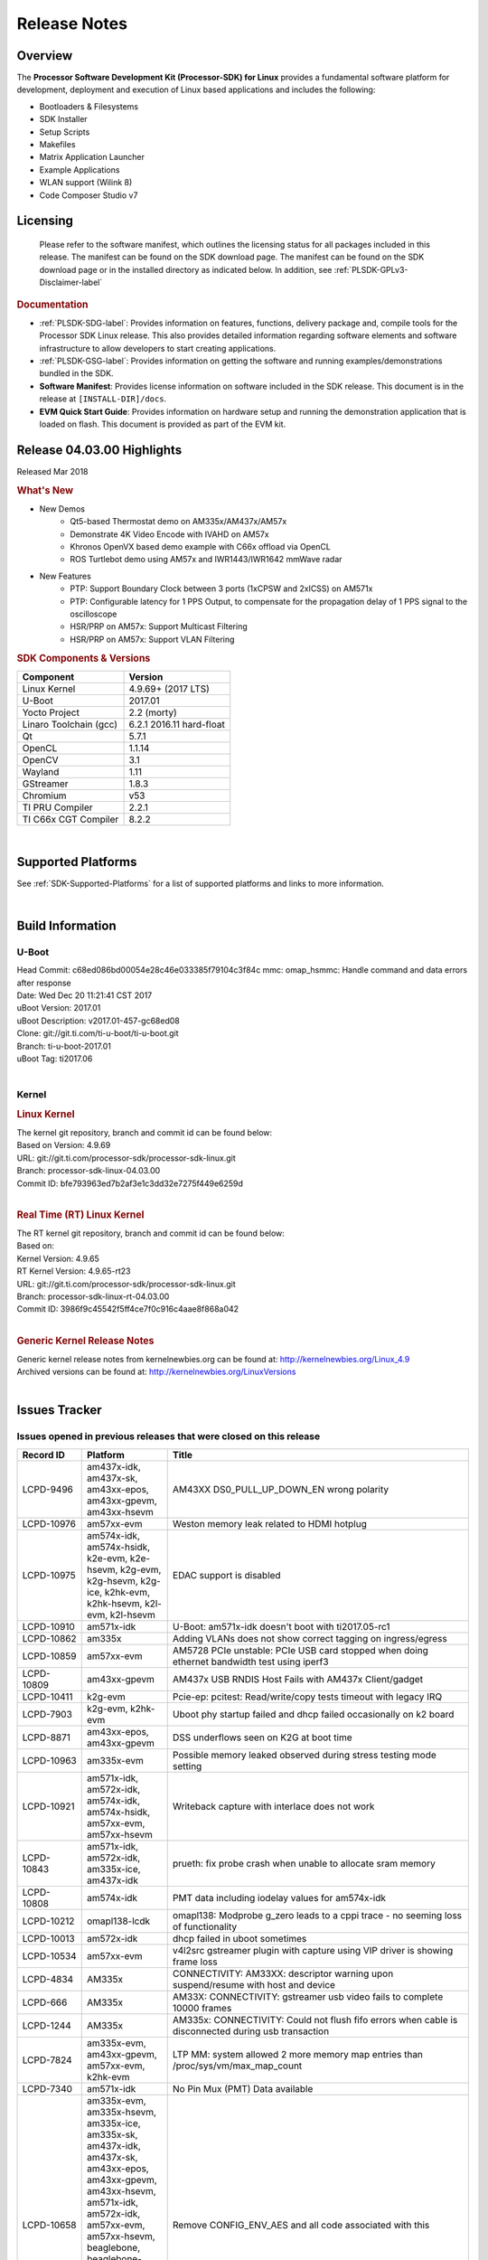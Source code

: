 ************************************
Release Notes
************************************
.. http://processors.wiki.ti.com/index.php/Processor_SDK_Linux_Release_Notes

Overview
========

The **Processor Software Development Kit (Processor-SDK) for Linux**
provides a fundamental software platform for development, deployment and
execution of Linux based applications and includes the following:

-  Bootloaders & Filesystems
-  SDK Installer
-  Setup Scripts
-  Makefiles
-  Matrix Application Launcher
-  Example Applications
-  WLAN support (Wilink 8)
-  Code Composer Studio v7

Licensing
=========

  Please refer to the software manifest, which outlines the licensing
  status for all packages included in this release. The manifest can be
  found on the SDK download page. The manifest can be found on the SDK
  download page or in the installed directory as indicated below. In
  addition, see :ref:`PLSDK-GPLv3-Disclaimer-label`

.. rubric:: Documentation
   :name: documentation

-  :ref:`PLSDK-SDG-label`: Provides information on features, functions, delivery package and,
   compile tools for the Processor SDK Linux release. This also provides
   detailed information regarding software elements and software
   infrastructure to allow developers to start creating applications.
-  :ref:`PLSDK-GSG-label`: Provides information on getting the software and running
   examples/demonstrations bundled in the SDK.
-  **Software Manifest**: Provides license information on software
   included in the SDK release. This document is in the release at
   ``[INSTALL-DIR]/docs``.
-  **EVM Quick Start Guide**: Provides information on hardware setup and
   running the demonstration application that is loaded on flash. This
   document is provided as part of the EVM kit.

Release 04.03.00 Highlights
============================

Released Mar 2018

.. rubric:: What's New
   :name: whats-new

-  New Demos
    -  Qt5-based Thermostat demo on AM335x/AM437x/AM57x
    -  Demonstrate 4K Video Encode with IVAHD on AM57x
    -  Khronos OpenVX based demo example with C66x offload via OpenCL
    -  ROS Turtlebot demo using AM57x and IWR1443/IWR1642 mmWave radar

-  New Features
    -  PTP: Support Boundary Clock between 3 ports (1xCPSW and 2xICSS) on AM571x
    -  PTP: Configurable latency for 1 PPS Output, to compensate for the propagation delay of 1 PPS signal to the oscilloscope
    -  HSR/PRP on AM57x: Support Multicast Filtering
    -  HSR/PRP on AM57x: Support VLAN Filtering

.. rubric:: SDK Components & Versions
   :name: sdk-components-versions

+--------------------------+----------------------------+
| Component                | Version                    |
+==========================+============================+
| Linux Kernel             | 4.9.69+ (2017 LTS)         |
+--------------------------+----------------------------+
| U-Boot                   | 2017.01                    |
+--------------------------+----------------------------+
| Yocto Project            | 2.2 (morty)                |
+--------------------------+----------------------------+
| Linaro Toolchain (gcc)   | 6.2.1 2016.11 hard-float   |
+--------------------------+----------------------------+
| Qt                       | 5.7.1                      |
+--------------------------+----------------------------+
| OpenCL                   | 1.1.14                     |
+--------------------------+----------------------------+
| OpenCV                   | 3.1                        |
+--------------------------+----------------------------+
| Wayland                  | 1.11                       |
+--------------------------+----------------------------+
| GStreamer                | 1.8.3                      |
+--------------------------+----------------------------+
| Chromium                 | v53                        |
+--------------------------+----------------------------+
| TI PRU Compiler          | 2.2.1                      |
+--------------------------+----------------------------+
| TI C66x CGT Compiler     | 8.2.2                      |
+--------------------------+----------------------------+

|

Supported Platforms
=====================================
See :ref:`SDK-Supported-Platforms` for a list of supported platforms and links to more information.

|


Build Information
=====================================

U-Boot
-------------------------

| Head Commit: c68ed086bd00054e28c46e033385f79104c3f84c mmc:
  omap\_hsmmc: Handle command and data errors after response
| Date: Wed Dec 20 11:21:41 CST 2017
| uBoot Version: 2017.01
| uBoot Description: v2017.01-457-gc68ed08
| Clone: git://git.ti.com/ti-u-boot/ti-u-boot.git
| Branch: ti-u-boot-2017.01
| uBoot Tag: ti2017.06

|

Kernel
-------------------------

.. rubric:: Linux Kernel
   :name: linux-kernel

| The kernel git repository, branch and commit id can be found below:
| Based on Version: 4.9.69
| URL: git://git.ti.com/processor-sdk/processor-sdk-linux.git
| Branch: processor-sdk-linux-04.03.00
| Commit ID: bfe793963ed7b2af3e1c3dd32e7275f449e6259d 

|

.. rubric:: Real Time (RT) Linux Kernel
   :name: real-time-rt-linux-kernel

| The RT kernel git repository, branch and commit id can be found below:
| Based on:
| Kernel Version: 4.9.65
| RT Kernel Version: 4.9.65-rt23

| URL: git://git.ti.com/processor-sdk/processor-sdk-linux.git
| Branch: processor-sdk-linux-rt-04.03.00
| Commit ID: 3986f9c45542f5ff4ce7f0c916c4aae8f868a042 

|

.. rubric:: Generic Kernel Release Notes
   :name: generic-kernel-release-notes

| Generic kernel release notes from kernelnewbies.org can be found at:
  http://kernelnewbies.org/Linux_4.9
| Archived versions can be found at:
  http://kernelnewbies.org/LinuxVersions

|


Issues Tracker
=====================================

Issues opened in previous releases that were closed on this release
---------------------------------------------------------------------

.. csv-table::
   :header: "Record ID", "Platform", "Title"
   :widths: 15, 20, 70

    LCPD-9496,"am437x-idk, am437x-sk, am43xx-epos, am43xx-gpevm, am43xx-hsevm",AM43XX DS0_PULL_UP_DOWN_EN wrong polarity
    LCPD-10976,am57xx-evm,Weston memory leak related to HDMI hotplug
    LCPD-10975,"am574x-idk, am574x-hsidk, k2e-evm, k2e-hsevm, k2g-evm, k2g-hsevm, k2g-ice, k2hk-evm, k2hk-hsevm, k2l-evm, k2l-hsevm",EDAC support is disabled
    LCPD-10910,am571x-idk,U-Boot: am571x-idk doesn't boot with ti2017.05-rc1
    LCPD-10862,am335x,Adding VLANs does not show correct tagging on ingress/egress
    LCPD-10859,am57xx-evm,AM5728 PCIe unstable: PCIe USB card stopped when doing ethernet bandwidth test using iperf3
    LCPD-10809,am43xx-gpevm,AM437x USB RNDIS Host Fails with AM437x Client/gadget
    LCPD-10411,k2g-evm,Pcie-ep: pcitest: Read/write/copy tests timeout with legacy IRQ
    LCPD-7903,"k2g-evm, k2hk-evm",Uboot phy startup failed and dhcp failed occasionally on k2 board
    LCPD-8871,"am43xx-epos, am43xx-gpevm",DSS underflows seen on K2G at boot time
    LCPD-10963,am335x-evm,Possible memory leaked observed during stress testing mode setting
    LCPD-10921,"am571x-idk, am572x-idk, am574x-idk, am574x-hsidk, am57xx-evm, am57xx-hsevm",Writeback capture with interlace does not work
    LCPD-10843,"am571x-idk, am572x-idk, am335x-ice, am437x-idk",prueth: fix probe crash when unable to allocate sram memory
    LCPD-10808,am574x-idk,PMT data including iodelay values for am574x-idk
    LCPD-10212,omapl138-lcdk,omapl138: Modprobe g_zero leads to a cppi trace - no seeming loss of functionality
    LCPD-10013,am572x-idk,dhcp failed in uboot sometimes
    LCPD-10534,am57xx-evm,v4l2src gstreamer plugin with capture using VIP driver is showing frame loss
    LCPD-4834,AM335x,CONNECTIVITY: AM33XX: descriptor warning upon suspend/resume with host and device
    LCPD-666,AM335x,AM33X: CONNECTIVITY: gstreamer usb video fails to complete 10000 frames
    LCPD-1244,AM335x,AM335x: CONNECTIVITY: Could not flush fifo errors when cable is disconnected during usb transaction
    LCPD-7824,"am335x-evm, am43xx-gpevm, am57xx-evm, k2hk-evm",LTP MM: system allowed 2 more memory map entries than /proc/sys/vm/max_map_count
    LCPD-7340,am571x-idk,No Pin Mux (PMT) Data available
    LCPD-10658,"am335x-evm, am335x-hsevm, am335x-ice, am335x-sk, am437x-idk, am437x-sk, am43xx-epos, am43xx-gpevm, am43xx-hsevm, am571x-idk, am572x-idk, am57xx-evm, am57xx-hsevm, beaglebone, beaglebone-black, k2e-evm, k2e-hsevm, k2g-evm, k2g-hsevm, k2g-ice, k2hk-evm, k2hk-hsevm, k2l-evm, k2l-hsevm, omapl138-lcdk",Remove CONFIG_ENV_AES and all code associated with this
    LCPD-10552,am43xx-epos,Board does not boot
    LCPD-7144,"am335x-evm, am335x-ice, am335x-sk, am437x-idk, am437x-sk, am43xx-gpevm, am571x-idk, am572x-idk, am57xx-evm, beaglebone, beaglebone-black, omapl138-lcdk",System refuse to freeze sometimes and suspend is aborted
    LCPD-5647,AM437x,"I2C error causes irq flood, freezing the board"
    LCPD-10211,omapl138-lcdk,omapl138-lcdk: USB Video capture does not provide warning for resolutions larger than 320x240 resolution
    LCPD-10927,am574x-idk,Thermal_zone reach critical temperature and shutting down on am574x-idk
    LCPD-10210,omapl138-lcdk,omapl138: USB ECM ethernet interface is missing - config option
    LCPD-937,am43xx-epos,am43xx-epos:Connectivity:QSPI big size and stress RW tests fail due to data mismatch
    LCPD-868,am437x,AM437x: USB dev node is not restored after resume from standby or suspend state
    LCPD-6882,"am335x-evm, am335x-ice, am335x-sk",musb: ASIX usb-ethernet dongle unable to rx udp packets when behind a hub
    PLSDK-1896,"am571x-idk, am572x-idk",cpts does not unregister from ptp_bc
    PLSDK-1877,"am335x-ice, am437x-idk",PRU ETH on AM335x ICEv2
    PLSDK-1861,"am571x-idk, am572x-idk",AM57xx-IDK: USB host doesn't detect any attached USB device
    PLSDK-1824,,CPTS 1PPS: cannot enable 1PPS/PEROUT if disabled twice
    PLSDK-1819,"am571x-idk, am572x-idk",SAN MAC address not seen in Node Table
    PLSDK-1781,"am571x-idk, am572x-idk",CPTS events got lost occasionally
    PLSDK-1776,"am571x-idk, am572x-idk",HSR/PRP: the lreNodes in LRE stats shows zero always
    PLSDK-1773,"am571x-idk, am572x-idk",HSR/PRP: snmpwalk and debugfs doesn?t show Node Table entries
    PLSDK-1771,"am571x-idk, am572x-idk",Intermittent Linux crash is observed on PRU ports in PTP tests
    PLSDK-1770,,Crash happens when ifconfig up/down in prueth PRP-SAN
    PLSDK-1765,"am571x-idk, am572x-idk",AM57xx boundary clock internal clock sync does not persist
    PLSDK-1764,"am571x-idk, am572x-idk",AM57xx boundary clock fails to sync after runtime port state changes
    PLSDK-1763,am571x-idk,AM571x boundary clock ICSS-x to ICSS-y internal clock sync with pps fails when BC includes CPTS and 2 ICSS's
    PLSDK-1752,"k2e-evm, k2l-evm",OpenCL: Floating_Point_Computation test failed due to TIOCL FATAL: Internal Error on K2L-RT and K2E-RT platforms
    PLSDK-1725,am572x-evm,X11: cannot run /etc/init.d/xorg
    PLSDK-1719,k2e-evm,K2E ethernet port (eth2) link down if SGMII configured as MAC_MAC_FORCED
    PLSDK-1713,omapl138-lcdk,OMAP-L138 bin/setup-uboot-env.sh set env bootcmd wrongly
    PLSDK-1712,"am572x-idk, am572x-evm",openvx test hangs on AM572x-GP and AM572x-IDK platform
    PLSDK-1596,"am571x-idk, am572x-idk",Static offset between input and output 1 PPS signals on GMAC
    PLSDK-1540,"am335x-evm, am437x-evm",AM3 and AM4 Build WPANTUND: Unable to find a usable implementation of boost::signals2

|


Issued found and closed on this release that may be applicable to prior releases
-----------------------------------------------------------------------------------
.. csv-table::
   :header: "Record ID", "Platform", "Title"
   :widths: 15, 20, 70

   LCPD-11124 ,  ,Fix WPA security vulnerability in ECS components
   LCPD-11109 ,"am571x-idk, am572x-idk, am574x-idk, am574x-hsidk, am57xx-evm, am57xx-beagle-x15, am57xx-hsevm ",System can not DHCP while booting
   LCPD-11106 ,"am43xx-epos, am43xx-hsevm ",TEE header error prevents TEE core initialization
   LCPD-11018 ,"am571x-idk, am572x-idk, am574x-idk, am574x-hsidk, am57xx-evm ",Thermal: Sometimes Software initiated thermal shutdown doesn?t trigger before HW shutdown
   LCPD-11415 ,am43xx-hsevm ,OPTEE regression_1014 test failed (secure data path against SDP TAs and pTAs)
   LCPD-11126 ,"am571x-idk, am572x-idk, am574x-idk, am574x-hsidk, am57xx-evm, am57xx-beagle-x15, am57xx-hsevm ",EGLImage memory leak
   LCPD-11134 ,am57x ,AM57xx Rev A3 ETH1 does not get link at 1Gbps
   LCPD-11307 ,am335x ,wl18xx not loading with ti2017.02-rc4
   LCPD-11024 ,omapl138-lcdk ,musb: babble condition doesn?t recover on OMAP-L138
   LCPD-11136 ,"am335x-evm, am335x-hsevm, am335x-ice, am335x-sk, am437x-idk, am437x-sk, am43xx-epos, am43xx-gpevm, am43xx-hsevm, am571x-idk, am572x-idk, am574x-idk, am574x-hsidk, am57xx-evm, am57xx-beagle-x15, am57xx-hsevm, beaglebone, beaglebone-black, k2e-evm, k2e-hsevm, k2g-evm, k2g-hsevm, k2g-ice, k2hk-evm, k2hk-hsevm, k2l-evm, k2l-hsevm, omapl138-lcdk ",Four Common Vulnerabilities and Exposures (CVE) not implemented
   LCPD-11003 ,am335x-evm ,AM33xx DDR DPLL incorrect setting

| 

Errata Workarounds Available in this Release
------------------------------------------------

+-----------------+--------------------------------------------------------------------------------------------------------------------------+
| **Record ID**   | **Title**                                                                                                                |
+-----------------+--------------------------------------------------------------------------------------------------------------------------+
| LCPD-9084       | i887: Software workaround to limit mmc3 speed to 64MHz                                                                   |
+-----------------+--------------------------------------------------------------------------------------------------------------------------+
| LCPD-7642       | MMC/SD: i832: return DLL to default reset state with CLK gated if not in SDR104/HS200 mode.                              |
+-----------------+--------------------------------------------------------------------------------------------------------------------------+
| LCPD-5310       | i900: CTRL\_CORE\_MMR\_LOCK\_5 region after locking results in ctrl module inaccessible, recoverable only post a reset   |
+-----------------+--------------------------------------------------------------------------------------------------------------------------+
| LCPD-5309       | LCPD: i896: USB Port disable doesnt work                                                                                 |
+-----------------+--------------------------------------------------------------------------------------------------------------------------+
| LCPD-5311       | i893: DCAN ram init issues in HW AUTO and when traffic hitting CAN bus (open investigation)                              |
+-----------------+--------------------------------------------------------------------------------------------------------------------------+
| LCPD-9173       | i897: USB Stop Endpoint doesnt work in certain circumstances                                                             |
+-----------------+--------------------------------------------------------------------------------------------------------------------------+
| LCPD-5924       | ALL: CONNECTIVITY: CPSW: errata i877 workarround for cpsw                                                                |
+-----------------+--------------------------------------------------------------------------------------------------------------------------+
| LCPD-4975       | DSS AM5: implement WA for errata i886                                                                                    |
+-----------------+--------------------------------------------------------------------------------------------------------------------------+
| LCPD-5052       | Upstream: Post the dmtimer errata fix for i874                                                                           |
+-----------------+--------------------------------------------------------------------------------------------------------------------------+
| LCPD-4647       | [rpmsg 2015 LTS] Implement errata i879 - DSP MStandby requires CD\_EMU in SW\_WKUP                                       |
+-----------------+--------------------------------------------------------------------------------------------------------------------------+
| LCPD-4648       | [rpmsg 2014 LTS] Implement errata i879 - DSP MStandby requires CD\_EMU in SW\_WKUP                                       |
+-----------------+--------------------------------------------------------------------------------------------------------------------------+
| LCPD-4218       | Implement Workaround for Errata i813 - Spurious Thermal Alert Generation When Temperature Remains in Expected Range      |
+-----------------+--------------------------------------------------------------------------------------------------------------------------+
| LCPD-4217       | Implement Workaround for Errata i814 - Bandgap Temperature read Dtemp can be corrupted                                   |
+-----------------+--------------------------------------------------------------------------------------------------------------------------+
| LCPD-4184       | Implement workaround for errata i814 - Bandgap Temperature read Dtemp can be corrupted                                   |
+-----------------+--------------------------------------------------------------------------------------------------------------------------+
| LCPD-1146       | DMM hang: Errata VAYU-BUG02976 (i878) (register part)                                                                    |
+-----------------+--------------------------------------------------------------------------------------------------------------------------+
| LCPD-6907       | Workaround errata i880 for RGMII2 is missing                                                                             |
+-----------------+--------------------------------------------------------------------------------------------------------------------------+
| LCPD-8294       | 37 pins + VOUT pins need slow slew enabled for timing and reliability respectively                                       |
+-----------------+--------------------------------------------------------------------------------------------------------------------------+
| LCPD-5836       | CAL: Errata: i913: CSI2 LDO needs to be disabled when module is powered on                                               |
+-----------------+--------------------------------------------------------------------------------------------------------------------------+
| LCPD-5460       | Implement WA for Vayu errata i829 (Reusing Pipe Connected To Writeback Pipeline On The Fly To An Active Panel)           |
+-----------------+--------------------------------------------------------------------------------------------------------------------------+

| 

SDK Known Issues
-----------------
.. csv-table::
   :header: "Record ID", "Platform", "Title", "Workaround"
   :widths: 25, 30, 50, 60

   LCPD-5578 ,beaglebone-black ,Exception triggered by graphics driver during boot if board does not have SGX (BBB A4) ,Build Processor SDK without SGX following instructions here
   LCPD-7025 ,am43xx-gpevm ,System takes more than 10 seconds to go from login prompt to system prompt ,Automated tests need to account for this boot delay
   LCPD-7255 ,All ,Telnet login takes too long (~40 seconds) ,"Booting with rootfs mounted over NFS might cause ~40 seconds delay on Telnet login because DNS entries might not be properly populated. To work around this issue, enter appropriate DNS server IP in resolv.conf. For example: echo ?nameserver 192.0.2.2? > /etc/resolv.conf;"
   LCPD-8210 ,"am57xx-evm, am571x-idk, am572x-idk ",QT Touchscreen interaction (Bear Whack) crash ,None
   LCPD-8345 ,"am335x-evm, am437x-idk, k2e-evm, k2e-hsevm, k2hk-evm, k2l-evm ","Board fails to start login console after waiting 3.5 minutes ( hard to reproduce, ~4/1000) ",Restart the EVM
   LCPD-8352 ,"am43xx-gpevm, am57xx-evm ",weston: stress testing with 75 concurrent instances of simple-egl leads to unresponsive HMI due to running out of memory ,"1. Restart Wayland application. 2. Restart board if Weston is killed by oom-killer"
   LCPD-9006 ,am57xx-evm ,Some GLBenchmark tests fail to run ,"This is a limitation with Imagination DDK, and no workaround"
   LCPD-9616 ,am57xx-evm ,QtCreator GDB (remote) debugging stops working since QT5.7.1 ,use GDB from Processor SDK 3.2
   LCPD-11010 ,am574x-idk ,AM574x-idk graphics performance is lower than am572x-idk ,"Performance issue, no workaround"
   LCPD-11549 ,"am571x-idk, am572x-idk, am574x-idk, am57xx-evm ",Error message with multiple egl contexts that are not shared ,"Limitation with Imagination DDK, no workaround"
   PLSDK-780 ,AM5X ,Failing to create more then 10 gst pipeline using ductai codec plugins ,Upper limit on # of simultaneous video channels is 10.
   PLSDK-832 ,AM57 ,OpenCL matmpy intermittent DSP1 crash due to EdmaMgr issues w/ suspend/resume ,Disable DSP suspend/resume echo ?on? > /sys/bus/platform/devices/40800000.dsp/power/control echo ?on? > /sys/bus/platform/devices/41000000.dsp/power/control
   PLSDK-885 ,AM57 ,OpenCV Video test failure w/ GStreamer errors ,Use the workaround from    PLSDK-832
   PLSDK-1266 ,am572x-idk ,PRP: stale IGMP packets (IPv6) seems directly sent to eth2/eth3 of a HRP node ,None
   PLSDK-1283 ,am572x-idk ,PRP: unexpected MAC address seen in the node_tabe dump ,"Seen only with non offloaded case. With offload case, this is not seen."
   PLSDK-1308 ,am572x-idk ,PRP: PRP node is shown as SAN at times in the node table dump when not offloaded ,"No problem with offload, which is default"
   PLSDK-1312 ,"k2h-evm, k2e-evm, k2l-evm ",QoS test fails due to missing qos-inputs-0 on K2 platforms ,None
   PLSDK-1398 ,"k2e-evm, k2e-hsevm ","Matrix IPC demo seems hangs, if run after OpenCL demos, on K2E platform ",Run IPC demo w/o running OpenCL first
   PLSDK-1419 ,k2l-evm ,Intermittent-IP address display issue on LCD for K2L RT ,"Use ifconfig once Linux boots, to acquire ip address"
   PLSDK-1421 ,k2hk-evm ,SRIO is not functional on 2017 LTS ,None
   PLSDK-1432 ,k2hk-evm ,"10G UBoot support broken on K2, in 2017LTS ",None
   PLSDK-1556 ,"k2hk-evm, k2hk-hsevm, k2e-evm, k2l-evm ",PDK: saBasicExample test shows warning as ?Alignment trap? on K2x platforms. ,Just a warning message. No impact to test output
   PLSDK-1602 ,am437x-evm ,"Simple people tracking demo: Bulk transfer failed, observed inconsistent behavior of the application ",None
   PLSDK-1603 ,"am571x-idk, am572x-idk, am572x-evm ",Received bad addr len cause the OpenAMP test failure when DSP is redownloaded on AM57xx platforms ,None
   PLSDK-1625 ,"am571x-idk, am572x-idk, am574x-idk ",prueth: netdev watchdog fires under heavy load ,A workaround is already implemented in software for this
   PLSDK-1641 ,  ,HSR/PRP: NetJury Test TC_HSR_5_2_1 fails , 
   PLSDK-1675 ,am572x-evm ,Matrix Demo: Observed unwanted failure message in QT touch and Browser related test ,None
   PLSDK-1693 ,am572x-evm ,Incorrect behaviour observed for HDMI matrix on AM572x-GP EVM ,None
   PLSDK-1707 ,"am571x-idk, am572x-idk ",prueth: debugfs_create_dir() fails during boot and error message shown ,Only impact the debug stats display. No other functionality affected
   PLSDK-1720 ,am437x-evm ,Simple people tracking demo: Tracking Incorrect Number of People ,None
   PLSDK-1732 ,am572x-idk ,Prueth: Observed packet re-ordering in VLAN_over_HSR and VLAN_over_PRP test on AM572x-IDK platform ,Packet re-ordering is expected to be taken care by network stack for TCP and application for UDP. So this is not a serious issue
   PLSDK-1767 ,"am571x-idk, am572x-idk ",FATAL: error getting device node for USB , 
   PLSDK-1814 ,am572x-evm ,Camera support is not available from the default dtbs ,"Use am57xx-evm*-cam-mt9t111.dtb for mt9t111 camera, and am57xx-evm*-cam-ov10635.dtb for ov10635 camera"
   PLSDK-1815 ,"am335x-evm, am437x-evm, am572x-evm ",DNS should be operational using binaries ,None
   PLSDK-1817 ,  ,HSR/PRP: Outstanding Net-Jury tests failures , 
   PLSDK-1828 ,"am571x-idk, am572x-idk ","HSR: In a ring topology, seeing small performance degradation with concurrent traffic ",None
   PLSDK-1836 ,"am335x-evm, am335x-hsevm, am335x-ice, am335x-sk, beagleboneblack, omapl138-lcdk ",Kernel source code package has two defconfigs ,None
   PLSDK-1842 ,"AM4, AM5, K2 ",CMEM misses some multi-thread protection ,None
   PLSDK-1891 ,am335x-evm ,QT Wayland compositor with SGX on AM335x Processor SDK , 
   PLSDK-1909 ,am572x-evm ,DLP SDK demo: Assertion `ctx->pollfds_cnt >= internal_nfds? failed ,None
   PLSDK-1924 ,"am335x-ice, am335x-sk, beagleboneblack ",AM3: Observed unwanted failure message in boot log. , 
   PLSDK-1938 ,am571x-idk ,Unexpected behaviour with fixed Seq-Nr. in HSR mode , 
   PLSDK-1939 ,am571x-idk ,A-B forwarding with wrong/no FCS in HSR mode , 
   PLSDK-1940 ,am571x-idk ,Unexpected offset jump in PTP , 
   PLSDK-1941 ,am571x-idk ,PTP: Overshoot state reported , 
   PLSDK-1944 ,"am572x-idk, am574x-idk ",GPIO Test fails , 
   PLSDK-1945 ,am572x-evm ,qApp->quick() does not work with the enhanced eglfs_kms QPA , 
   PLSDK-1950 ,k2e-evm ,IPSEC failure: Issue in IPSEC TCP on the K2E when running iperf over the tunnel , 
   PLSDK-1953 ,"am571x-idk, am572x-idk ",Linux PRP: lreTransparentReception - passRCT doesn?t work as expected , 
   PLSDK-1955 ,"am335x-evm, am335x-sk, am437x-sk, am437x-evm, am571x-idk, am572x-idk, am572x-evm ",Matrix Launcher Iterations_Demo:Unable to query physical screen size , 
   PLSDK-1963 ,k2e-evm ,K2E:Observed unwanted failure messages in boot log , 

| 

U-Boot Known Issues
------------------------
.. csv-table::
   :header: "Record ID", "Priority", "Title", "Component", "Subcomponent", "Platform", "Workaround"
   :widths: 15, 10, 70, 10, 10, 30, 5

   LCPD-10911 ,P3-Medium ,Boot device incorrect in u-boot file spl.h for am57xx ,Baseport ,u-boot ,am57xx-evm , 
   LCPD-10805 ,P3-Medium ,U-Boot: Fix uart boot on am335x-evm ,Baseport ,u-boot ,am335x-evm , 
   LCPD-10726 ,P3-Medium ,Update DDR3 emif regs structure for EMIF2 for the beagle_x15 board in U-Boot board file ,Baseport ,  ,"am572x-idk, am57xx-evm ", 
   LCPD-10668 ,P3-Medium ,Ethernet boot: Sometimes the board could not boot uboot from Ethernet on k2g-evm ,Connectivity ,UBOOT ,k2g-evm , 
   LCPD-9539 ,P3-Medium ,dhcp does not work after soft reboot ,Connectivity ,UBOOT ,k2g-evm , 
   LCPD-9369 ,P3-Medium ,AM437x GP EVM older PG version Uboot UART boot fails intermittently ,Baseport ,u-boot ,  , 
   LCPD-8701 ,P3-Medium ,Soft reboot broken ,Baseport ,UBOOT ,k2g-ice , 
   LCPD-8393 ,P3-Medium ,u-boot ramfs boot does not work ,Baseport ,u-boot ,k2g-evm , 
   LCPD-8123 ,P3-Medium ,K2G: MSMC: Memory seen by USB controller not cache-coherent ,Baseport ,UBOOT ,k2g-evm , 
   LCPD-7864 ,P3-Medium ,U-Boot: Ethernet boot fails on AM335x and AM437x ,Connectivity ,  ,"am335x-evm, am335x-ice, am335x-sk, am437x-idk, am437x-sk, am43xx-gpevm ", 
   LCPD-7772 ,P3-Medium ,K2L/K2E: U-Boot: net: dhcp not working when both slave ethernet are connected to ethernet switch ,Connectivity ,UBOOT ,"k2e-evm, k2l-evm ", 
   LCPD-7547 ,P3-Medium ,uboot nand write hangs for big size on k2g ,Connectivity ,UBOOT ,k2g-evm , 
   LCPD-7519 ,P3-Medium ,dfu_get_buf return error when use dfu to update mmc card ,"Baseport, Connectivity ",UBOOT ,am335x-evm , 
   LCPD-7366 ,P3-Medium ,uboot McSPI driver drives multiple chip selects simultaneously ,Connectivity ,UBOOT ,  , 
   LCPD-5612 ,P3-Medium ,k2g_evm: Strange ethernet behavior seen in u-boot after warm reset when using netcp ,Connectivity ,UBOOT ,K2G , 
   LCPD-5517 ,P3-Medium ,Board fails to load bootloader sometimes when eSATA is connected ,Connectivity ,UBOOT ,AM572x , 
   LCPD-5416 ,P3-Medium ,U-BOOT: K2G: ?reset? fails for certain SD cards ,Baseport ,UBOOT ,K2G , 
   LCPD-5320 ,P3-Medium ,Update K2G Pinmuxing in U-boot with buffer class settings ,Baseport ,  ,K2G , 
   LCPD-5116 ,P3-Medium ,BBB: U-Boot: Board fails to acquire dhcp address sometimes ,Connectivity ,UBOOT ,AM335x , 
   LCPD-4817 ,P4-Low ,am57xx-evm: uboot: usb failed to detect Kingston DataTraveler usb msc device ,Connectivity ,UBOOT ,AM572x ,

|


Linux Kernel Known Issues
---------------------------
.. csv-table::
   :header: "Record ID", "Priority", "Title", "Component", "Subcomponent", "Platform", "Workaround"
   :widths: 5, 10, 70, 10, 5, 20, 35

   LCPD-9877 ,P2-High ,rtc alarm does not wakeup board from poweroff state ,Power & Thermal ,  ,omapl138-lcdk , 
   LCPD-9972 ,P2-High ,Soft reboot failed on k2g-evm with class 10 SD cards ,Connectivity ,  ,k2g-evm , 
   LCPD-10987 ,P3-Medium ,OpenCL tests failed due to missing CMEM carveouts in dts ,"IPC, System Integration ",OpenCL ,am574x-idk , 
   LCPD-9527 ,P3-Medium ,Potential deadlock reported by pm_suspend on am335x ,Power & Thermal ,  ,"am335x-evm, am335x-sk, beaglebone, beaglebone-black ", 
   LCPD-7670 ,P3-Medium ,AM43xx: pm debug counters are wrong ,Power & Thermal ,  ,"am437x-idk, am437x-sk ", 
   LCPD-7314 ,P3-Medium ,Active power is slighly higher than on 2015 LTS release (Linux 4.1) ,Power & Thermal ,  ,am335x-evm , 
   LCPD-7256 ,P3-Medium ,Board sometimes hangs after suspend/resume cycle ,Power & Thermal ,  ,am57xx-evm , 
   LCPD-7165 ,P3-Medium ,Board hangs on standby state sometimes ,Power & Thermal ,  ,"am335x-evm, am43xx-gpevm ", 
   LCPD-6427 ,P3-Medium ,vpe fails to suspend sometimes ,Power & Thermal ,  ,"am571x-idk, am572x-idk, am57xx-evm ", 
   LCPD-1245 ,P3-Medium ,AM335x: Power: Reverse current leakage on poweroff ,Power & Thermal ,  ,am335x-evm , 
   LCPD-1204 ,P3-Medium ,AM335x - Some voltage rails remain active during poweroff ,Power & Thermal ,  ,  , 
   LCPD-965 ,P3-Medium ,AM335x: Power: Poweroff is not shutting down voltage domains ,Power & Thermal ,  ,  , 
   LCPD-11570 ,P3-Medium ,Base ubi filesystem could not be mounted as ubifs on k2g-evm ,Connectivity ,  ,k2g-evm , 
   LCPD-11564 ,P3-Medium ,AM57xx-evm: eth1 1G connection failure to netgear switch ,Connectivity ,"CPSW, ETHERNET, PHYIF ",am57xx-evm , 
   LCPD-11556 ,P3-Medium ,ks3: navss: mem2mem not working ,Connectivity ,NAVSS ,  , 
   LCPD-11121 ,P3-Medium ,Android: ADB Broken ,"Android, Connectivity ",USB ,am57xx-evm , 
   LCPD-10974 ,P3-Medium ,am43xx-gpevm - usb camera gadget shows halting frames ,Connectivity ,USB ,  , 
   LCPD-10863 ,P3-Medium ,am574x-idk: MMC speed is lower than expected in Uboot ,Connectivity ,MMCSD ,am574x-idk , 
   LCPD-10794 ,P3-Medium ,prueth: iperf udp test shows packet loss at low traffic rate such as 50Mbps ,Connectivity ,PRUSS/ETH ,"am335x-ice, am437x-idk, am571x-idk, am572x-idk, k2g-ice ", 
   LCPD-10781 ,P3-Medium ,NetCP module removal results in backtrace and kernel panic ,Connectivity ,NETCP ,k2g-evm , 
   LCPD-10777 ,P3-Medium ,mtd_stresstest failed on omapl138 ,Connectivity ,NAND ,omapl138-lcdk , 
   LCPD-10551 ,P3-Medium ,"K2E eth0 does down when running udp traffic, eth1 stops working ",Connectivity ,NETCP ,k2e-evm , 
   LCPD-10221 ,P3-Medium ,Longer resume times observed on setup with usb device cable ,Connectivity ,USB ,am335x-evm , 
   LCPD-9974 ,P3-Medium ,PCIe x2 width is not at expected width on am571x-idk ,Connectivity ,PCIe ,am571x-idk , 
   LCPD-9905 ,P3-Medium ,AM437x: UART: Implement workaround for Advisory 27 ? Spurious UART interrupts when using EDMA ,Connectivity ,UART ,am43xx-gpevm , 
   LCPD-9816 ,P3-Medium ,USBdevice omapl138 - Flood ping from server to dut usbdevice at 65500 bytes has packet loss ,Connectivity ,USB ,omapl138-lcdk , 
   LCPD-9815 ,P3-Medium ,Failed to start Login Service when using debug systest build on omapl138 ,Connectivity ,  ,omapl138-lcdk , 
   LCPD-9804 ,P3-Medium ,SATA performance decreased by ~34% for read and ~54% for write compared to v2.6.33 kernel ,Connectivity ,SATA ,omapl138-lcdk , 
   LCPD-9658 ,P3-Medium ,OMAP-L138 LCDK: MUSB does not enumerate mouse connected to Keyboard hub ,Connectivity ,USB ,omapl138-lcdk , 
   LCPD-9591 ,P3-Medium ,CONNECTIVITY: USB NCM gadget ping with packet sizes > 10000 fails ,Connectivity ,  ,  , 
   LCPD-9469 ,P3-Medium ,Fix race condition when adding VLAN entries ,Connectivity ,NETCP ,"k2e-evm, k2g-evm, k2g-ice, k2hk-evm, k2l-evm ", 
   LCPD-9466 ,P3-Medium ,SATA PMP causes suspend failures ,Connectivity ,SATA ,am57xx-evm , 
   LCPD-9455 ,P3-Medium ,Kernel Warning reported for a USB audio device when listing with pulseaudio ,Connectivity ,USB ,am335x-evm , 
   LCPD-9428 ,P3-Medium ,Ethernet performace UDP: iperf command fails with two threads for lower buffer length ,Connectivity ,NETCP ,"k2e-evm, k2hk-evm, k2l-evm ", 
   LCPD-9372 ,P3-Medium ,Nand stress tests failed on am335x-evm ,Connectivity ,NAND ,am335x-evm , 
   LCPD-9366 ,P3-Medium ,PCIe USB drive sometimes could not be enumerated ,Connectivity ,PCIe ,k2g-evm , 
   LCPD-9011 ,P3-Medium ,K2G-evm: usb devices do not enumerate behind a TUSB8041 usb3.0 hub ,Connectivity ,USB ,  , 
   LCPD-8984 ,P3-Medium ,Kernel boot to initramfs with PA enabled results in no DHCP IP address assigned to network interfaces ,Connectivity ,NETCP ,"k2e-evm, k2l-evm ", 
   LCPD-8637 ,P3-Medium ,K2HK: Long-term ping test fails due to ethernet link going down ,Connectivity ,  ,  , 
   LCPD-8636 ,P3-Medium ,Serial corruption being seen in kernel ,Connectivity ,UART ,am335x-evm , 
   LCPD-8354 ,P3-Medium ,K2G EVM: Need to use PMT data ,"Audio & Display, Baseport, Connectivity ",PINMUX ,k2g-evm , 
   LCPD-8353 ,P3-Medium ,K2G ICE: Need to use PMT data ,"Audio & Display, Baseport, Connectivity ",PINMUX ,k2g-ice , 
   LCPD-8133 ,P3-Medium ,USB: ?cannot reset? errors observed sometimes ,Connectivity ,USB ,am335x-evm , 
   LCPD-8100 ,P3-Medium ,CONNECTIVITY: K2G ethernet performance numbers are low ,Connectivity ,NETCP ,k2g-evm , 
   LCPD-8078 ,P3-Medium ,AM3 SK: Touchscreen isn?t responsive ,"Audio & Display, Connectivity ",  ,am335x-sk , 
   LCPD-8033 ,P3-Medium ,AM3 SK: Unexpected USB2-1 Messages on UART ,Connectivity ,USB ,  , 
   LCPD-7955 ,P3-Medium ,Uncorrectable Bitflip errors seen after switch to SystemD ,Connectivity ,GPMC ,"am335x-evm, am43xx-gpevm, k2e-evm, k2g-evm, k2g-ice, k2hk-evm, k2hk-hsevm, k2l-evm ",Workaround to erase the NAND flash completely if flashed with an incompatible flash writer. SystemD tries to mount all partitions and that is the reason this is being seen now.
   LCPD-7829 ,P3-Medium ,uboot: UHS card did not work on the expected speed in uboot ,Connectivity ,  ,am57xx-evm , 
   LCPD-7744 ,P3-Medium ,UHS SDR104 card works on different speed after soft reboot ,Connectivity ,  ,am57xx-evm , 
   LCPD-7623 ,P3-Medium ,Seeing SPI transfer failed error sometimes on k2hk when using rt kernel ,Connectivity ,SPI ,k2hk-evm , 
   LCPD-7613 ,P3-Medium ,Ethernet on port eth1 unstable - possibly iodelay value issue ,"Connectivity, System Test ",CPSW ,am57xx-evm , 
   LCPD-7559 ,P3-Medium ,K2E/K2HK does not enumerate usb3 devices through usb3.0 hub ,Connectivity ,USB ,"k2e-evm, k2hk-evm ", 
   LCPD-7266 ,P3-Medium ,CONNECTIVITY: USB RNDIS performance issues in 4.4 kernel ,Connectivity ,USB ,  , 
   LCPD-7265 ,P3-Medium ,Uboot eMMC does not use HS200 on am57xx-gpevm ,Connectivity ,  ,am57xx-evm , 
   LCPD-7146 ,P3-Medium ,AM437x: USB causes higher suspend power after first iteration ,Connectivity ,USB ,am43xx-gpevm , 
   LCPD-6334 ,P3-Medium ,k2g-evm: NAND is untestable due to data corruption issues ,Connectivity ,  ,k2g-evm , 
   LCPD-6300 ,P3-Medium ,am57xx-evm: A few UHS cards could not be numerated in kernel and mmc as rootfs failed. ,Connectivity ,  ,am57xx-evm , 
   LCPD-6144 ,P3-Medium ,am572x-idk: eMMC failed to enumerate ,Connectivity ,MMCSD ,am572x-idk , 
   LCPD-5699 ,P3-Medium ,pci: am572x-idk: pci broadcom card doesn?t enumerate ,Connectivity ,  ,"AM571x, AM572x ", 
   LCPD-5677 ,P3-Medium ,K2E-evm: Marvel SATA controller could not be detected sometimes when Power On Reset is involved ,Connectivity ,  ,K2E , 
   LCPD-5522 ,P3-Medium ,pcie-usb sometimes the usb drive/stick could not be enumerated ,Connectivity ,  ,"am571x-idk, am572x-idk, am57xx-evm, am57xx-hsevm ", 
   LCPD-5362 ,P3-Medium ,MUSB: Isoch IN only utilises 50% bandwidth ,Connectivity ,USB ,AM335x , 
   LCPD-5308 ,P3-Medium ,i897: USB Stop Endpoint doesnt work in certain circumstances ,Connectivity ,USB ,"AM437x, AM571x, AM572x, K2E, K2G, K2HK, K2L ", 
   LCPD-4849 ,P3-Medium ,K2hk: Connectivity: UART data corruption observed sometimes in loopback mode ,Connectivity ,  ,  , 
   LCPD-4503 ,P3-Medium ,ALL: 8250 UART driver not enabeld as wake source by default ,Connectivity ,UART ,  , 
   LCPD-1239 ,P3-Medium ,Connectivity: could not resume when PCI-SATA card is in ,Connectivity ,PCIe ,"am572x-idk, am57xx-evm ", 
   LCPD-1198 ,P3-Medium ,"am43xx-gpevm:Connectivity: when kmemleak debug is enabled and mmc stress test is run, OOM killer is seen to kick in. Does not happen without kernel debug. ",Connectivity ,  ,  , 
   LCPD-1144 ,P3-Medium ,Logitech USB-PS/2 Optical Mouse cannot be detected every other time the system is suspended/resumed (AM335x-EVM) ,Connectivity ,  ,  , 
   LCPD-1106 ,P3-Medium ,Connectivity:PCIe-SATA ext2 1G write performance is poor due to ata failed command ,Connectivity ,PCIe ,am57xx-evm , 
   LCPD-932 ,P3-Medium ,AM33X: CONNECTIVITY: MUSB MSC read numbers are lower in 3.14 compared to 3.12 ,Connectivity ,USB ,  , 
   LCPD-869 ,P3-Medium ,AM335x: Connectivity: USB data transfer fails if board is suspended/resumed ,Connectivity ,  ,  , 
   LCPD-662 ,P3-Medium ,CONNECTIVITY: AM335X: distortion in USB audio when msc connect/disconnect happens in parallel ,Connectivity ,  ,  , 
   LCPD-553 ,P3-Medium ,AM33XX: CONNECTIVITY: RNDIS performance drops after revert of advisory revert ,Connectivity ,USB ,  , 
   LCPD-11546 ,P3-Medium ,Rare kernel crash triggered by task_blocks_on_rt_mutex ,Baseport ,  ,"am574x-idk, k2e-evm ", 
   LCPD-10533 ,P3-Medium ,Cryptos: SHA1_Hash demo test fails on AM3/4/5 platforms ,Baseport ,  ,"am335x-evm, am335x-ice, am43xx-gpevm, am571x-idk, am572x-idk, am574x-idk, am57xx-evm ", 
   LCPD-10451 ,P3-Medium ,Context switch delay increased based on LMBench numbers ,Baseport ,  ,"am335x-evm, am43xx-gpevm, am571x-idk, am572x-idk, am574x-idk, am57xx-evm ", 
   LCPD-9981 ,P3-Medium ,Some LTP?s memory management tests fail due to low amount of free memory ,Baseport ,  ,omapl138-lcdk , 
   LCPD-9980 ,P3-Medium ,LTP?s math tests float_exp_log and float_trigo fail due to OOM ,Baseport ,  ,omapl138-lcdk , 
   LCPD-9756 ,P3-Medium ,"pm_runtime does not kicks in for some IPs (serial, gpio and wdt) ",Baseport ,  ,omapl138-lcdk , 
   LCPD-8640 ,P3-Medium ,Crypto performance for AES drops 3-10% in 2016.05 ,Baseport ,  ,  , 
   LCPD-8550 ,P3-Medium ,CPSW memory allocation errors seen during boot ,"Audio & Display, Baseport ",  ,am335x-sk , 
   LCPD-8406 ,P3-Medium ,K2G: PADCONFIG_202 register cannot be re-programmed ,Baseport ,  ,"k2g-evm, k2g-ice ",This has proven to be a silicon issue related to locking RSTMUX. It is currently being discussed if it will be fixed in a newer silicon revision. Currently to avoid this issue the affected pins pinmux are not changed in the kernel. This is because U-boot locks RSTMUX which causes problems if the kernel tries to change the pinmuxing for the pins.
   LCPD-8350 ,P3-Medium ,UART boot does not work on am57xx-evm ,Baseport ,  ,am57xx-evm , 
   LCPD-8347 ,P3-Medium ,BUG: sleeping function called from invalid context triggered by keystone_pcie_fault ,Baseport ,  ,"k2e-evm, k2g-evm ", 
   LCPD-8257 ,P3-Medium ,Boot failed 1 of 1000 times on k2g ,Baseport ,  ,k2g-evm , 
   LCPD-7486 ,P3-Medium ,uboot debug with ccs is failing for K2 ,Baseport ,  ,k2hk-evm , 
   LCPD-7222 ,P3-Medium ,Asynchronous abort seen during soft reboot from kernel ,Baseport ,  ,k2g-evm , 
   LCPD-6998 ,P3-Medium ,K2G sometimes boot failed with kernel oops error ,Baseport ,  ,k2g-evm , 
   LCPD-6663 ,P3-Medium ,[RT] Kmemleak is buggy and boot is crashed randomly ,Baseport ,  ,  , 
   LCPD-5537 ,P3-Medium ,kmemleak: Could not scan kmemleak due to object search tree errors ,Baseport ,  ,"AM571x, AM572x ", 
   LCPD-615 ,P3-Medium ,ALL:BASEPORT: Opening several RTC nodes leads to failure ,Baseport ,  ,  , 
   LCPD-614 ,P3-Medium ,ALL:BASEPORT: RTC allows to be written to in RDONLY mode ,Baseport ,  ,  , 
   LCPD-11138 ,P3-Medium ,VIP driver multi-channel capture issue with TVP5158 ,Audio & Display ,"Capture, VIP ","am571x-idk, am572x-idk, am574x-idk, am574x-hsidk, am57xx-evm, am57xx-beagle-x15, am57xx-hsevm ", 
   LCPD-10954 ,P3-Medium ,DSS sync-losts and underflows seen with bad config ,Audio & Display ,Display ,am437x-sk , 
   LCPD-7735 ,P3-Medium ,Powerdomain (vpe_pwrdm) didn?t enter target state 0 ,"Audio & Display, Power & Thermal ",  ,am57xx-evm , 
   LCPD-7696 ,P3-Medium ,VPE: File2File checksum changes across multiple runs ,Audio & Display ,  ,"am571x-idk, am572x-idk, am57xx-evm, am57xx-hsevm ",There is no workaround for this issue yet
   LCPD-6377 ,P3-Medium ,OMAP_BO_CACHED feature not functional ,"Audio & Display, Multimedia ",Display ,"am437x-idk, am437x-sk, am43xx-gpevm, am43xx-hsevm, am571x-idk, am572x-idk, am57xx-evm, k2g-evm ", 
   LCPD-5380 ,P3-Medium ,omapdss error: HDMI I2C Master Error ,Audio & Display ,  ,AM572x ,Occurs only with this monitor - http://www.amazon.com/gp/product/B00PFLZV2G
   LCPD-4858 ,P4-Low ,Power: pm_debug state counters are not increased during suspend ,Power & Thermal ,  ,"AM335x, AM437x ", 
   LCPD-4779 ,P4-Low ,"coreaon, wkupaon and rtc power domains OFF counters are increasing during SUSPEND ",Power & Thermal ,  ,"AM571x, AM572x ", 
   LCPD-1191 ,P4-Low ,AM335x: Power: System resumes due to wakeup source USB1_PHY without any external trigger ,Power & Thermal ,  ,  ,Use GPIO interrupt instead of USB PHY for wakeup source.
   LCPD-1013 ,P4-Low ,AM335x: Power: Seldom short-duration power increase (~38mw) in VDDSHV4 domain ,Power & Thermal ,  ,  , 
   LCPD-747 ,P4-Low ,Power: cpuidle states shows bogus power in stats ,Power & Thermal ,  ,"am437x-idk, am437x-sk, am43xx-gpevm, am43xx-hsevm ", 
   LCPD-565 ,P4-Low ,AM43xx: Power & Thermal: Board hangs in suspend state if function_graph tracer is enabled ,Power & Thermal ,  ,  , 
   LCPD-287 ,P4-Low ,am335x: Power & Thermal: pm_debug stats might not be updated ,Power & Thermal ,  ,  , 
   LCPD-10455 ,P4-Low ,remoteproc/keystone: Hang observed while running RPMSG_PROTO example app ,IPC ,DSP_remoteproc ,"k2g-evm, k2g-ice, k2hk-evm, k2l-evm ", 
   LCPD-9801 ,P4-Low ,remoteproc/davinci: DSP boot is broken after a suspend/resume cycle ,IPC ,DSP_remoteproc ,omapl138-lcdk , 
   LCPD-9481 ,P4-Low ,Sometime the system hangs while loading the rpmsg rpc modules ,IPC ,RPMSG-RPC ,"am571x-idk, am572x-idk, am57xx-evm, am57xx-hsevm ", 
   LCPD-7495 ,P4-Low ,Sometimes a Kernel Warning + Oops is seen when removing keystone_remoteproc module ,IPC ,  ,k2hk-evm , 
   LCPD-4855 ,P4-Low ,[rpmsg 2015 LTS] IPC: Board hangs when an MMU fault occurs in the first message ,IPC ,  ,am572x-idk , 
   LCPD-4699 ,P4-Low ,rpmsg-rpc: kernel crash during error recovery with dynamic debug traces enabled ,IPC ,  ,"am571x-idk, am572x-idk, am57xx-evm ", 
   LCPD-9589 ,P4-Low ,I2C: Sometimes i2c read write failed on farm01 and farm02 ,Connectivity ,  ,am335x-evm , 
   LCPD-9222 ,P4-Low ,PRUSS Ethernet does not work on AM572x ES1.1 ,Connectivity ,PRUSS-Ethernet ,am572x-idk , 
   LCPD-8987 ,P4-Low ,There is timeout error occasionaly when do mkfs.ext2 on emmc ,Connectivity ,MMCSD ,am43xx-gpevm , 
   LCPD-8477 ,P4-Low ,K2: serdes nodes doesn?t have a functional clock ,Connectivity ,SERDES ,"k2e-evm, k2e-hsevm, k2g-evm, k2g-ice, k2hk-evm, k2hk-hsevm, k2l-evm, k2l-hsevm ", 
   LCPD-8270 ,P4-Low ,K2: SerDes driver need to enable PD of the peripheral before access the SerDes h/w ,Connectivity ,SERDES ,k2g-evm , 
   LCPD-7998 ,P4-Low ,Realtime OSADL Test results degraded slightly for am572x-idk ,Connectivity ,  ,am572x-idk , 
   LCPD-7480 ,P4-Low ,K2L/E EVMs doesn?t boot to Linux when both 1G Ethernet interfaces are connected ,Connectivity ,  ,"k2e-evm, k2l-evm ", 
   LCPD-7188 ,P4-Low ,PCIe-SATA test failed ,Connectivity ,  ,am57xx-evm ,TI custom board would help with signal integrity issues being seen with the EVM.
   LCPD-1207 ,P4-Low ,AM43XX/AM57XX: CONNECTIVITY: dwc3_omap on am43xx and xhci_plat_hcd on am57xx - removal results in segmentation fault ,Connectivity ,USB ,  , 
   LCPD-998 ,P4-Low ,MUSB does not free urbs causing usb audio playback to fail ,Connectivity ,  ,AM335x , 
   LCPD-983 ,P4-Low ,AM335x: USB: disconnect and reconnect of hub during camera test results in capture failure ,Connectivity ,USB ,  , 
   LCPD-671 ,P4-Low ,AM33XX: CONNECTIVITY: MUSB in PIO mode - video issues ,Connectivity ,  ,  , 
   LCPD-525 ,P4-Low ,AM438x: Connectivity: I2C operates 9% beyond desired frequency ,Connectivity ,  ,  , 
   LCPD-11011 ,P4-Low ,Change Compression: Improve Boot performance ,"Android, Baseport ",  ,  , 
   LCPD-10223 ,P4-Low ,Keystone-2 Linking RAM region 0 size register REGION0_SIZE programming ,Baseport ,  ,k2hk-evm , 
   LCPD-6075 ,P4-Low ,BUG: using smp_processor_id() in preemptible [00000000] code during remoteproc suspend/resume ,"Baseport, IPC ",  ,"am572x-idk, am57xx-evm ", 
   LCPD-9436 ,P4-Low ,DRM: plane zorders must be unique ,Audio & Display ,Display ,"am571x-idk, am572x-idk, am57xx-evm, am57xx-hsevm ", 
   LCPD-9098 ,P4-Low ,Writeback: error prints seen when doing wb capture ,Audio & Display ,"Capture, Display, Writeback ","am571x-idk, am572x-idk, am57xx-evm ", 
   LCPD-8884 ,P4-Low ,VIP does not work after incorrectly configuring captured YUYV frame as NV12 ,Audio & Display ,"Capture, VIP ",  , 
   LCPD-5059 ,P4-Low ,omapdrm: moving plane from one enabled display to another causes errors ,Audio & Display ,Display ,  , 
   LCPD-4681 ,P4-Low ,omapdrm: an error when enabling a display is not handled correctly ,Audio & Display ,Display ,  , 
   LCPD-1171 ,P4-Low ,DMM errata i878 (framebuffer part) ,Audio & Display ,"Display, TILER ","am571x-idk, am572x-idk, am57xx-evm ", 

|

RT Linux Kernel Known Issues
-----------------------------

.. csv-table::
   :header: "Record ID", "Priority", "Title", "Component", "Subcomponent", "Platform", "Workaround"
   :widths: 5, 10, 70, 10, 5, 20, 15

   LCPD-6663 ,P3-Medium ,[RT] Kmemleak is buggy and boot is crashed randomly ,Baseport ,  ,  , 
   LCPD-7623 ,P3-Medium ,Seeing SPI transfer failed error sometimes on k2hk when using rt kernel ,Connectivity ,SPI ,k2hk-evm , 
   LCPD-11546 ,P3-Medium ,Rare kernel crash triggered by task_blocks_on_rt_mutex ,Baseport ,  ,"am574x-idk, k2e-evm ", 

|

.. rubric:: Installation and Usage
   :name: installation-and-usage

The `Software Developer's
Guide <Overview.html#processor-sdk-linux-software-developer-s-guide>`__
provides instructions on how to setup up your Linux development
environment, install the SDK and start your development.  It also
includes User's Guides for various Example Applications and Code
Composer Studio.

| 

.. rubric:: Host Support
   :name: host-support

The Processor SDK is developed, built and verified on Ubuntu 14.04 and
16.04.   Details on how to create a virtual machine to load Ubuntu 14.04
are described in `this
page <Processor_Linux_SDK_How_To_Guides.html#how-to-build-a-ubuntu-linux-host-under-vmware>`__.

.. raw:: html

   <div
   style="margin: 5px; padding: 2px 10px; background-color: #ecffff; border-left: 5px solid #3399ff;">

**NOTE**
Processor SDK Installer is 64-bit, and installs only on 64-bit host
machine. Support for 32-bit host is dropped as Linaro toolchain is
available only for 64-bit machines

.. raw:: html

   </div>

| 

